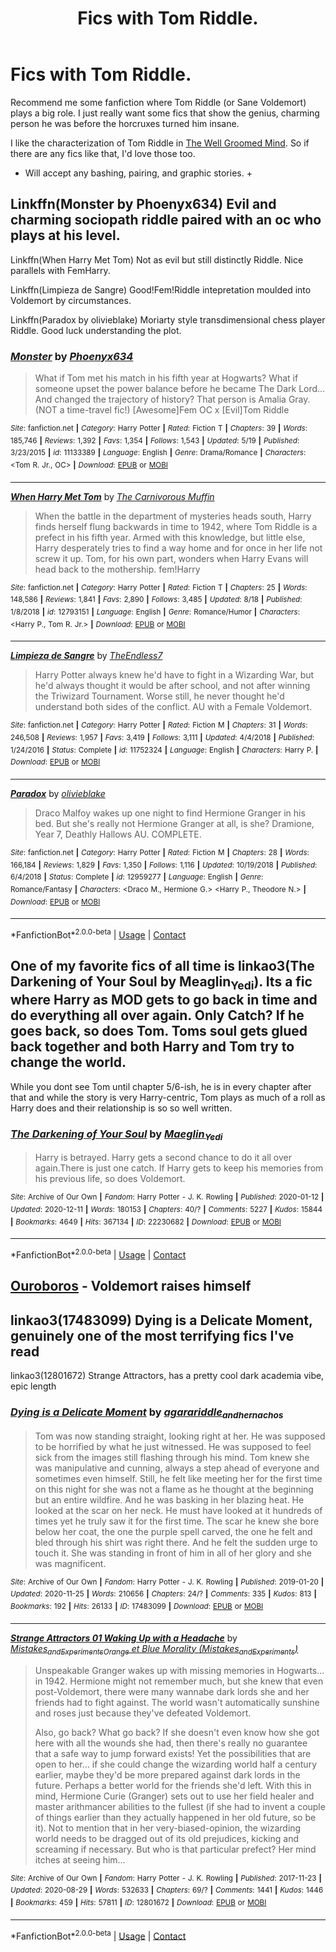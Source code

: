 #+TITLE: Fics with Tom Riddle.

* Fics with Tom Riddle.
:PROPERTIES:
:Author: whisperofcries
:Score: 4
:DateUnix: 1607957498.0
:DateShort: 2020-Dec-14
:FlairText: Request
:END:
Recommend me some fanfiction where Tom Riddle (or Sane Voldemort) plays a big role. I just really want some fics that show the genius, charming person he was before the horcruxes turned him insane.

I like the characterization of Tom Riddle in [[https://www.google.com/url?sa=t&source=web&rct=j&url=https://www.fanfiction.net/s/8163784/1/The-Well-Groomed-Mind&ved=2ahUKEwjX34ml3M3tAhXeyosBHTWOAz4QFjABegQIDxAB&usg=AOvVaw2rp-LXIk4Iv9DcVMGr6ePO][The Well Groomed Mind]]. So if there are any fics like that, I'd love those too.

- Will accept any bashing, pairing, and graphic stories. +


** Linkffn(Monster by Phoenyx634) Evil and charming sociopath riddle paired with an oc who plays at his level.

Linkffn(When Harry Met Tom) Not as evil but still distinctly Riddle. Nice parallels with FemHarry.

Linkffn(Limpieza de Sangre) Good!Fem!Riddle intepretation moulded into Voldemort by circumstances.

Linkffn(Paradox by olivieblake) Moriarty style transdimensional chess player Riddle. Good luck understanding the plot.
:PROPERTIES:
:Author: xshadowfax
:Score: 3
:DateUnix: 1607958511.0
:DateShort: 2020-Dec-14
:END:

*** [[https://www.fanfiction.net/s/11133389/1/][*/Monster/*]] by [[https://www.fanfiction.net/u/4655812/Phoenyx634][/Phoenyx634/]]

#+begin_quote
  What if Tom met his match in his fifth year at Hogwarts? What if someone upset the power balance before he became The Dark Lord... And changed the trajectory of history? That person is Amalia Gray. (NOT a time-travel fic!) [Awesome]Fem OC x [Evil]Tom Riddle
#+end_quote

^{/Site/:} ^{fanfiction.net} ^{*|*} ^{/Category/:} ^{Harry} ^{Potter} ^{*|*} ^{/Rated/:} ^{Fiction} ^{T} ^{*|*} ^{/Chapters/:} ^{39} ^{*|*} ^{/Words/:} ^{185,746} ^{*|*} ^{/Reviews/:} ^{1,392} ^{*|*} ^{/Favs/:} ^{1,354} ^{*|*} ^{/Follows/:} ^{1,543} ^{*|*} ^{/Updated/:} ^{5/19} ^{*|*} ^{/Published/:} ^{3/23/2015} ^{*|*} ^{/id/:} ^{11133389} ^{*|*} ^{/Language/:} ^{English} ^{*|*} ^{/Genre/:} ^{Drama/Romance} ^{*|*} ^{/Characters/:} ^{<Tom} ^{R.} ^{Jr.,} ^{OC>} ^{*|*} ^{/Download/:} ^{[[http://www.ff2ebook.com/old/ffn-bot/index.php?id=11133389&source=ff&filetype=epub][EPUB]]} ^{or} ^{[[http://www.ff2ebook.com/old/ffn-bot/index.php?id=11133389&source=ff&filetype=mobi][MOBI]]}

--------------

[[https://www.fanfiction.net/s/12793151/1/][*/When Harry Met Tom/*]] by [[https://www.fanfiction.net/u/1318815/The-Carnivorous-Muffin][/The Carnivorous Muffin/]]

#+begin_quote
  When the battle in the department of mysteries heads south, Harry finds herself flung backwards in time to 1942, where Tom Riddle is a prefect in his fifth year. Armed with this knowledge, but little else, Harry desperately tries to find a way home and for once in her life not screw it up. Tom, for his own part, wonders when Harry Evans will head back to the mothership. fem!Harry
#+end_quote

^{/Site/:} ^{fanfiction.net} ^{*|*} ^{/Category/:} ^{Harry} ^{Potter} ^{*|*} ^{/Rated/:} ^{Fiction} ^{T} ^{*|*} ^{/Chapters/:} ^{25} ^{*|*} ^{/Words/:} ^{148,586} ^{*|*} ^{/Reviews/:} ^{1,841} ^{*|*} ^{/Favs/:} ^{2,890} ^{*|*} ^{/Follows/:} ^{3,485} ^{*|*} ^{/Updated/:} ^{8/18} ^{*|*} ^{/Published/:} ^{1/8/2018} ^{*|*} ^{/id/:} ^{12793151} ^{*|*} ^{/Language/:} ^{English} ^{*|*} ^{/Genre/:} ^{Romance/Humor} ^{*|*} ^{/Characters/:} ^{<Harry} ^{P.,} ^{Tom} ^{R.} ^{Jr.>} ^{*|*} ^{/Download/:} ^{[[http://www.ff2ebook.com/old/ffn-bot/index.php?id=12793151&source=ff&filetype=epub][EPUB]]} ^{or} ^{[[http://www.ff2ebook.com/old/ffn-bot/index.php?id=12793151&source=ff&filetype=mobi][MOBI]]}

--------------

[[https://www.fanfiction.net/s/11752324/1/][*/Limpieza de Sangre/*]] by [[https://www.fanfiction.net/u/2638737/TheEndless7][/TheEndless7/]]

#+begin_quote
  Harry Potter always knew he'd have to fight in a Wizarding War, but he'd always thought it would be after school, and not after winning the Triwizard Tournament. Worse still, he never thought he'd understand both sides of the conflict. AU with a Female Voldemort.
#+end_quote

^{/Site/:} ^{fanfiction.net} ^{*|*} ^{/Category/:} ^{Harry} ^{Potter} ^{*|*} ^{/Rated/:} ^{Fiction} ^{M} ^{*|*} ^{/Chapters/:} ^{31} ^{*|*} ^{/Words/:} ^{246,508} ^{*|*} ^{/Reviews/:} ^{1,957} ^{*|*} ^{/Favs/:} ^{3,419} ^{*|*} ^{/Follows/:} ^{3,111} ^{*|*} ^{/Updated/:} ^{4/4/2018} ^{*|*} ^{/Published/:} ^{1/24/2016} ^{*|*} ^{/Status/:} ^{Complete} ^{*|*} ^{/id/:} ^{11752324} ^{*|*} ^{/Language/:} ^{English} ^{*|*} ^{/Characters/:} ^{Harry} ^{P.} ^{*|*} ^{/Download/:} ^{[[http://www.ff2ebook.com/old/ffn-bot/index.php?id=11752324&source=ff&filetype=epub][EPUB]]} ^{or} ^{[[http://www.ff2ebook.com/old/ffn-bot/index.php?id=11752324&source=ff&filetype=mobi][MOBI]]}

--------------

[[https://www.fanfiction.net/s/12959277/1/][*/Paradox/*]] by [[https://www.fanfiction.net/u/7432218/olivieblake][/olivieblake/]]

#+begin_quote
  Draco Malfoy wakes up one night to find Hermione Granger in his bed. But she's really not Hermione Granger at all, is she? Dramione, Year 7, Deathly Hallows AU. COMPLETE.
#+end_quote

^{/Site/:} ^{fanfiction.net} ^{*|*} ^{/Category/:} ^{Harry} ^{Potter} ^{*|*} ^{/Rated/:} ^{Fiction} ^{M} ^{*|*} ^{/Chapters/:} ^{28} ^{*|*} ^{/Words/:} ^{166,184} ^{*|*} ^{/Reviews/:} ^{1,829} ^{*|*} ^{/Favs/:} ^{1,350} ^{*|*} ^{/Follows/:} ^{1,116} ^{*|*} ^{/Updated/:} ^{10/19/2018} ^{*|*} ^{/Published/:} ^{6/4/2018} ^{*|*} ^{/Status/:} ^{Complete} ^{*|*} ^{/id/:} ^{12959277} ^{*|*} ^{/Language/:} ^{English} ^{*|*} ^{/Genre/:} ^{Romance/Fantasy} ^{*|*} ^{/Characters/:} ^{<Draco} ^{M.,} ^{Hermione} ^{G.>} ^{<Harry} ^{P.,} ^{Theodore} ^{N.>} ^{*|*} ^{/Download/:} ^{[[http://www.ff2ebook.com/old/ffn-bot/index.php?id=12959277&source=ff&filetype=epub][EPUB]]} ^{or} ^{[[http://www.ff2ebook.com/old/ffn-bot/index.php?id=12959277&source=ff&filetype=mobi][MOBI]]}

--------------

*FanfictionBot*^{2.0.0-beta} | [[https://github.com/FanfictionBot/reddit-ffn-bot/wiki/Usage][Usage]] | [[https://www.reddit.com/message/compose?to=tusing][Contact]]
:PROPERTIES:
:Author: FanfictionBot
:Score: 1
:DateUnix: 1607958542.0
:DateShort: 2020-Dec-14
:END:


** One of my favorite fics of all time is linkao3(The Darkening of Your Soul by Meaglin_Yedi). Its a fic where Harry as MOD gets to go back in time and do everything all over again. Only Catch? If he goes back, so does Tom. Toms soul gets glued back together and both Harry and Tom try to change the world.

While you dont see Tom until chapter 5/6-ish, he is in every chapter after that and while the story is very Harry-centric, Tom plays as much of a roll as Harry does and their relationship is so so well written.
:PROPERTIES:
:Author: fandomgirl15
:Score: 2
:DateUnix: 1607961644.0
:DateShort: 2020-Dec-14
:END:

*** [[https://archiveofourown.org/works/22230682][*/The Darkening of Your Soul/*]] by [[https://www.archiveofourown.org/users/Maeglin_Yedi/pseuds/Maeglin_Yedi][/Maeglin_Yedi/]]

#+begin_quote
  Harry is betrayed. Harry gets a second chance to do it all over again.There is just one catch. If Harry gets to keep his memories from his previous life, so does Voldemort.
#+end_quote

^{/Site/:} ^{Archive} ^{of} ^{Our} ^{Own} ^{*|*} ^{/Fandom/:} ^{Harry} ^{Potter} ^{-} ^{J.} ^{K.} ^{Rowling} ^{*|*} ^{/Published/:} ^{2020-01-12} ^{*|*} ^{/Updated/:} ^{2020-12-11} ^{*|*} ^{/Words/:} ^{180153} ^{*|*} ^{/Chapters/:} ^{40/?} ^{*|*} ^{/Comments/:} ^{5227} ^{*|*} ^{/Kudos/:} ^{15844} ^{*|*} ^{/Bookmarks/:} ^{4649} ^{*|*} ^{/Hits/:} ^{367134} ^{*|*} ^{/ID/:} ^{22230682} ^{*|*} ^{/Download/:} ^{[[https://archiveofourown.org/downloads/22230682/The%20Darkening%20of%20Your.epub?updated_at=1607793337][EPUB]]} ^{or} ^{[[https://archiveofourown.org/downloads/22230682/The%20Darkening%20of%20Your.mobi?updated_at=1607793337][MOBI]]}

--------------

*FanfictionBot*^{2.0.0-beta} | [[https://github.com/FanfictionBot/reddit-ffn-bot/wiki/Usage][Usage]] | [[https://www.reddit.com/message/compose?to=tusing][Contact]]
:PROPERTIES:
:Author: FanfictionBot
:Score: 1
:DateUnix: 1607961674.0
:DateShort: 2020-Dec-14
:END:


** [[https://archiveofourown.org/works/24476011/chapters/59074657][Ouroboros]] - Voldemort raises himself
:PROPERTIES:
:Author: redpxtato
:Score: 2
:DateUnix: 1607969328.0
:DateShort: 2020-Dec-14
:END:


** linkao3(17483099) Dying is a Delicate Moment, genuinely one of the most terrifying fics I've read

linkao3(12801672) Strange Attractors, has a pretty cool dark academia vibe, epic length
:PROPERTIES:
:Author: SnooLobsters9188
:Score: 1
:DateUnix: 1607969206.0
:DateShort: 2020-Dec-14
:END:

*** [[https://archiveofourown.org/works/17483099][*/Dying is a Delicate Moment/*]] by [[https://www.archiveofourown.org/users/agarariddle_andhernachos/pseuds/agarariddle_andhernachos][/agarariddle_andhernachos/]]

#+begin_quote
  Tom was now standing straight, looking right at her. He was supposed to be horrified by what he just witnessed. He was supposed to feel sick from the images still flashing through his mind. Tom knew she was manipulative and cunning, always a step ahead of everyone and sometimes even himself. Still, he felt like meeting her for the first time on this night for she was not a flame as he thought at the beginning but an entire wildfire. And he was basking in her blazing heat. He looked at the scar on her neck. He must have looked at it hundreds of times yet he truly saw it for the first time. The scar he knew she bore below her coat, the one the purple spell carved, the one he felt and bled through his shirt was right there. And he felt the sudden urge to touch it. She was standing in front of him in all of her glory and she was magnificent.
#+end_quote

^{/Site/:} ^{Archive} ^{of} ^{Our} ^{Own} ^{*|*} ^{/Fandom/:} ^{Harry} ^{Potter} ^{-} ^{J.} ^{K.} ^{Rowling} ^{*|*} ^{/Published/:} ^{2019-01-20} ^{*|*} ^{/Updated/:} ^{2020-11-25} ^{*|*} ^{/Words/:} ^{210656} ^{*|*} ^{/Chapters/:} ^{24/?} ^{*|*} ^{/Comments/:} ^{335} ^{*|*} ^{/Kudos/:} ^{813} ^{*|*} ^{/Bookmarks/:} ^{192} ^{*|*} ^{/Hits/:} ^{26133} ^{*|*} ^{/ID/:} ^{17483099} ^{*|*} ^{/Download/:} ^{[[https://archiveofourown.org/downloads/17483099/Dying%20is%20a%20Delicate.epub?updated_at=1606332832][EPUB]]} ^{or} ^{[[https://archiveofourown.org/downloads/17483099/Dying%20is%20a%20Delicate.mobi?updated_at=1606332832][MOBI]]}

--------------

[[https://archiveofourown.org/works/12801672][*/Strange Attractors 01 Waking Up with a Headache/*]] by [[https://www.archiveofourown.org/users/Mistakes_and_Experiments/pseuds/Mistakes_and_Experiments/users/Mistakes_and_Experiments/pseuds/Orange%20et%20Blue%20Morality][/Mistakes_and_ExperimentsOrange et Blue Morality (Mistakes_and_Experiments)/]]

#+begin_quote
  Unspeakable Granger wakes up with missing memories in Hogwarts...in 1942. Hermione might not remember much, but she knew that even post-Voldemort, there were many wannabe dark lords she and her friends had to fight against. The world wasn't automatically sunshine and roses just because they've defeated Voldemort.

  Also, go back? What go back? If she doesn't even know how she got here with all the wounds she had, then there's really no guarantee that a safe way to jump forward exists! Yet the possibilities that are open to her... if she could change the wizarding world half a century earlier, maybe they'd be more prepared against dark lords in the future. Perhaps a better world for the friends she'd left. With this in mind, Hermione Curie (Granger) sets out to use her field healer and master arithmancer abilities to the fullest (if she had to invent a couple of things earlier than they actually happened in her old future, so be it). Not to mention that in her very-biased-opinion, the wizarding world needs to be dragged out of its old prejudices, kicking and screaming if necessary. But who is that particular prefect? Her mind itches at seeing him...
#+end_quote

^{/Site/:} ^{Archive} ^{of} ^{Our} ^{Own} ^{*|*} ^{/Fandom/:} ^{Harry} ^{Potter} ^{-} ^{J.} ^{K.} ^{Rowling} ^{*|*} ^{/Published/:} ^{2017-11-23} ^{*|*} ^{/Updated/:} ^{2020-08-29} ^{*|*} ^{/Words/:} ^{532633} ^{*|*} ^{/Chapters/:} ^{69/?} ^{*|*} ^{/Comments/:} ^{1441} ^{*|*} ^{/Kudos/:} ^{1446} ^{*|*} ^{/Bookmarks/:} ^{459} ^{*|*} ^{/Hits/:} ^{57811} ^{*|*} ^{/ID/:} ^{12801672} ^{*|*} ^{/Download/:} ^{[[https://archiveofourown.org/downloads/12801672/Strange%20Attractors.epub?updated_at=1607873403][EPUB]]} ^{or} ^{[[https://archiveofourown.org/downloads/12801672/Strange%20Attractors.mobi?updated_at=1607873403][MOBI]]}

--------------

*FanfictionBot*^{2.0.0-beta} | [[https://github.com/FanfictionBot/reddit-ffn-bot/wiki/Usage][Usage]] | [[https://www.reddit.com/message/compose?to=tusing][Contact]]
:PROPERTIES:
:Author: FanfictionBot
:Score: 1
:DateUnix: 1607969247.0
:DateShort: 2020-Dec-14
:END:
